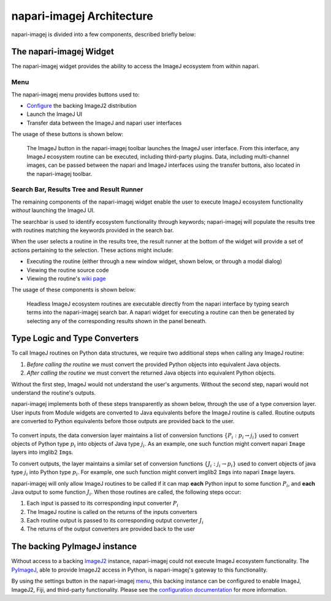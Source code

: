 napari-imagej Architecture
==========================

napari-imagej is divided into a few components, described briefly below:

The napari-imagej Widget
------------------------

The napari-imagej widget provides the ability to access the ImageJ ecosystem from within napari.

Menu
####

The napari-imagej menu provides buttons used to:

* `Configure <./Configuration.html>`_ the backing ImageJ2 distribution
* Launch the ImageJ UI
* Transfer data between the ImageJ and napari user interfaces

The usage of these buttons is shown below:

.. figure:: https://media.imagej.net/napari-imagej/menu_usage.png
    :scale: 50 %

    The ImageJ button in the napari-imagej toolbar launches the ImageJ user interface. From this interface, any ImageJ ecosystem routine can be executed, including third-party plugins. Data, including multi-channel images, can be passed between the napari and ImageJ interfaces using the transfer buttons, also located in the napari-imagej toolbar.

Search Bar, Results Tree and Result Runner
##########################################

The remaining components of the napari-imagej widget enable the user to execute ImageJ ecosystem functionality *without* launching the ImageJ UI.

The searchbar is used to identify ecosystem functionality through keywords; napari-imagej will populate the results tree with routines matching the keywords provided in the search bar.

When the user selects a routine in the results tree, the result runner at the bottom of the widget will provide a set of actions pertaining to the selection. These actions might include:

* Executing the routine (either through a new window widget, shown below, or through a modal dialog)
* Viewing the routine source code
* Viewing the routine's `wiki page <https://imagej.net/>`_

The usage of these components is shown below:

.. figure:: https://media.imagej.net/napari-imagej/search_usage.png
    :scale: 50 %

    Headless ImageJ ecosystem routines are executable directly from the napari interface by typing search terms into the napari-imagej search bar. A napari widget for executing a routine can then be generated by selecting any of the corresponding results shown in the panel beneath.



Type Logic and Type Converters
------------------------------

To call ImageJ routines on Python data structures, we require two additional steps when calling any ImageJ routine:

#. *Before calling the routine* we must convert the provided Python objects into equivalent Java objects.
#. *After calling the routine* we must convert the returned Java objects into equivalent Python objects.

Without the first step, ImageJ would not understand the user's arguments. Without the second step, napari would not understand the routine's outputs.

napari-imagej implements both of these steps transparently as shown below, through the use of a type conversion layer. User inputs from Module widgets are converted to Java equivalents before the ImageJ routine is called. Routine outputs are converted to Python equivalents before those outputs are provided back to the user.

.. figure:: https://media.imagej.net/napari-imagej/data_conversion.png
    :scale: 50 %

To convert inputs, the data conversion layer maintains a list of conversion functions :math:`\{P_i:p_i\rightarrow j_i\}` used to convert objects of Python type :math:`p_i` into objects of Java type :math:`j_i`. As an example, one such function might convert napari ``Image`` layers into imglib2 ``Img``\s.

To convert outputs, the layer maintains a similar set of conversion functions :math:`\{J_i:j_i\rightarrow p_i\}` used to convert objects of java type :math:`j_i` into Python type :math:`p_i`. For example, one such function might convert imglib2 ``Img``\s into napari ``Image`` layers.

napari-imagej will only allow ImageJ routines to be called if it can map **each** Python input to some function :math:`P_i`, and **each** Java output to some function :math:`J_i`. When those routines are called, the following steps occur:

#. Each input is passed to its corresponding input converter :math:`P_i`
#. The ImageJ routine is called on the returns of the inputs converters
#. Each routine output is passed to its corresponding output converter :math:`J_i`
#. The returns of the output converters are provided back to the user

The backing PyImageJ instance
-----------------------------
    
Without access to a backing `ImageJ2 <https://imagej.net/software/imagej2/>`_ instance, napari-imagej could not execute ImageJ ecosystem functionality. The `PyImageJ <https://pyimagej.readthedocs.io/en/latest/>`_, able to provide ImageJ2 access in Python, is napari-imagej's gateway to this functionality.

By using the settings button in the napari-imagej `menu <#menu>`_, this backing instance can be configured to enable ImageJ, ImageJ2, Fiji, and third-party functionality. Please see the `configuration documentation <./Configuration.html>`_ for more information.
